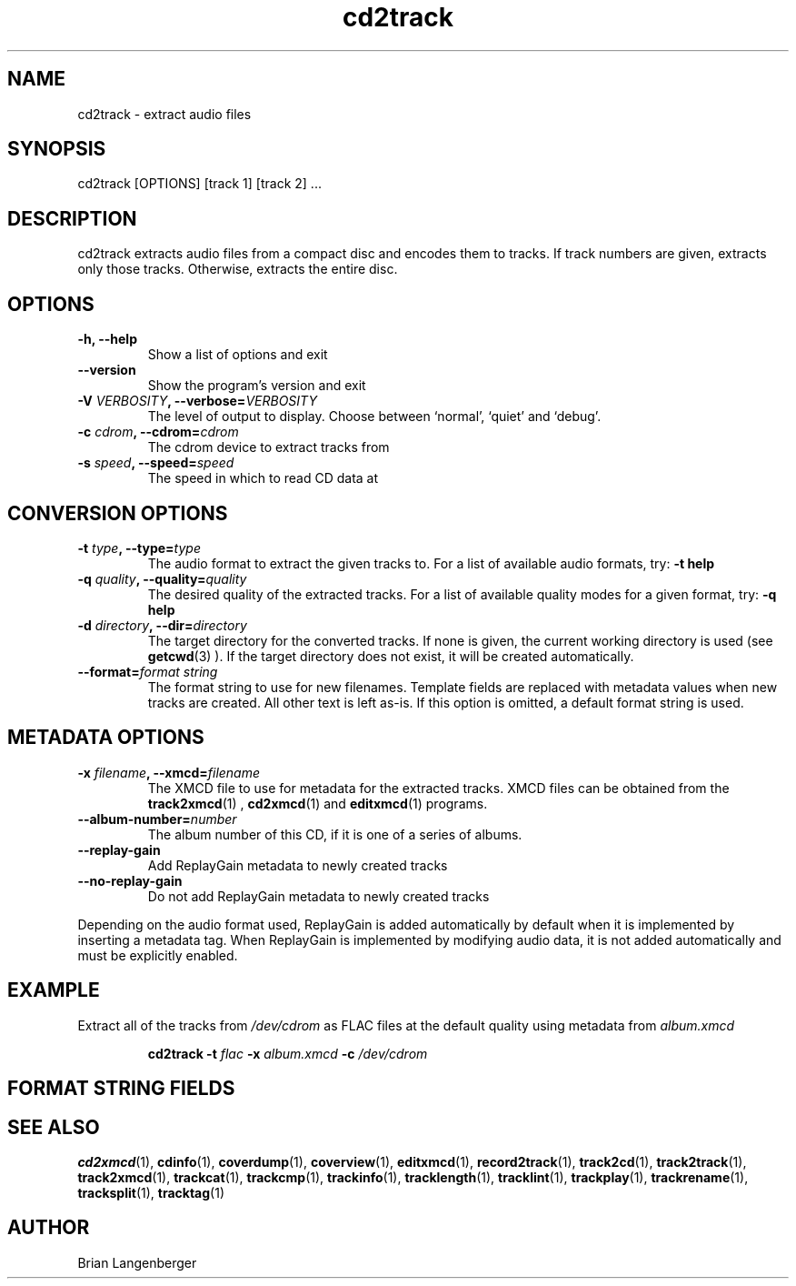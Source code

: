 .TH "cd2track" 1 "June 15, 2007" "" "Compact Disc Extractor"
.SH NAME
cd2track \- extract audio files
.SH SYNOPSIS
cd2track [OPTIONS] [track 1] [track 2] ...
.SH DESCRIPTION
.PP
cd2track extracts audio files from a compact disc and
encodes them to tracks.
If track numbers are given, extracts only those tracks.
Otherwise, extracts the entire disc.
.SH OPTIONS
.TP
\fB-h, --help\fR
Show a list of options and exit
.TP
\fB--version\fR
Show the program's version and exit
.TP
\fB-V \fIVERBOSITY\fB, --verbose=\fIVERBOSITY\fR
The level of output to display.
Choose between `normal', `quiet' and `debug'.
.TP
\fB-c \fIcdrom\fB, --cdrom=\fIcdrom\fR
The cdrom device to extract tracks from
.TP
\fB-s \fIspeed\fB, --speed=\fIspeed\fR
The speed in which to read CD data at
.SH CONVERSION OPTIONS
.TP
\fB-t \fItype\fB, --type=\fItype\fR
The audio format to extract the given tracks to.
For a list of available audio formats, try:
.B \-t
.B help
.TP
\fB-q \fIquality\fB, --quality=\fIquality\fR
The desired quality of the extracted tracks.
For a list of available quality modes for a given format, try:
.B \-q
.B help
.TP
\fB-d \fIdirectory\fB, --dir=\fIdirectory\fR
The target directory for the converted tracks.
If none is given, the current working directory is used
(see
.BR getcwd (3)
).
If the target directory does not exist, it will be created automatically.
.TP
\fB--format=\fIformat string\fR
The format string to use for new filenames.
Template fields are replaced with metadata values when new tracks are created.
All other text is left as-is.
If this option is omitted, a default format string is used.
.SH METADATA OPTIONS
.TP
\fB-x \fIfilename\fB, --xmcd=\fIfilename\fR
The XMCD file to use for metadata for the extracted tracks.
XMCD files can be obtained from the
.BR track2xmcd (1)
,
.BR cd2xmcd (1)
and
.BR editxmcd (1)
programs.
.TP
\fB--album-number=\fInumber\fR
The album number of this CD, if it is one of a series of albums.
.TP
\fB--replay-gain\fR
Add ReplayGain metadata to newly created tracks
.TP
\fB--no-replay-gain\fR
Do not add ReplayGain metadata to newly created tracks
.PP
Depending on the audio format used,
ReplayGain is added automatically by default
when it is implemented by inserting a metadata tag.
When ReplayGain is implemented by modifying audio data,
it is not added automatically and must be explicitly enabled.

.SH EXAMPLE
.LP
Extract all of the tracks from \fI/dev/cdrom\fR as FLAC files
at the default quality using metadata from \fIalbum.xmcd\fR
.IP
.B cd2track \-t
.I flac \fB-x \fIalbum.xmcd\fB -c \fI/dev/cdrom

.SH FORMAT STRING FIELDS
.TS
tab(:);
| c   s |
| c | c |
| r | l |.
_
Template Fields
Key:Value
=
\fC%(track_number)2.2d\fR:the track's number on the CD
\fC%(track_total)d\fR:the total number of tracks on the CD
\fC%(album_number)d\fR:the CD's album number
\fC%(album_total)d\fR:the total number of CDs in the set
\fC%(album_track_number)s\fR:combination of album and track number
\fC%(track_name)s\fR:the track's name
\fC%(album_name)s\fR:the album's name
\fC%(artist_name)s\fR:the track's artist name
\fC%(performer_name)s\fR:the track's performer name
\fC%(composer_name)s\fR:the track's composer name
\fC%(conductor_name)s\fR:the track's conductor name
\fC%(media)s\fR:the track's source media
\fC%(ISRC)s\fR:the track's ISRC
\fC%(catalog)s\fR:the track's catalog number
\fC%(copyright)s\fR:the track's copyright information
\fC%(publisher)s\fR:the track's publisher
\fC%(year)s\fR:the track's publication year
\fC%(date)s\fR:the track's original recording date
\fC%(suffix)s\fR:the track's suffix
_
.TE

.SH SEE ALSO
.BR cd2xmcd (1),
.BR cdinfo (1),
.BR coverdump (1),
.BR coverview (1),
.BR editxmcd (1),
.BR record2track (1),
.BR track2cd (1),
.BR track2track (1),
.BR track2xmcd (1),
.BR trackcat (1),
.BR trackcmp (1),
.BR trackinfo (1),
.BR tracklength (1),
.BR tracklint (1),
.BR trackplay (1),
.BR trackrename (1),
.BR tracksplit (1),
.BR tracktag (1)
.SH AUTHOR
Brian Langenberger

